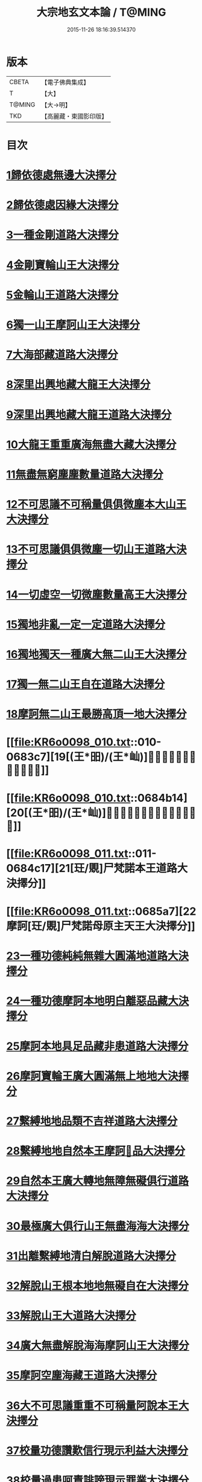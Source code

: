 #+TITLE: 大宗地玄文本論 / T@MING
#+DATE: 2015-11-26 18:16:39.514370
* 版本
 |     CBETA|【電子佛典集成】|
 |         T|【大】     |
 |    T@MING|【大→明】   |
 |       TKD|【高麗藏・東國影印版】|

* 目次
* [[file:KR6o0098_001.txt::001-0668c25][1歸依德處無邊大決擇分]]
* [[file:KR6o0098_001.txt::0670b26][2歸依德處因緣大決擇分]]
* [[file:KR6o0098_002.txt::002-0671a15][3一種金剛道路大決擇分]]
* [[file:KR6o0098_002.txt::0672c2][4金剛寶輪山王大決擇分]]
* [[file:KR6o0098_003.txt::003-0672c25][5金輪山王道路大決擇分]]
* [[file:KR6o0098_003.txt::0673b27][6獨一山王摩訶山王大決擇分]]
* [[file:KR6o0098_004.txt::004-0674a11][7大海部藏道路大決擇分]]
* [[file:KR6o0098_004.txt::0676b3][8深里出興地藏大龍王大決擇分]]
* [[file:KR6o0098_005.txt::005-0677a8][9深里出興地藏大龍王道路大決擇分]]
* [[file:KR6o0098_005.txt::0678a3][10大龍王重重廣海無盡大藏大決擇分]]
* [[file:KR6o0098_006.txt::006-0678b16][11無盡無窮塵塵數量道路大決擇分]]
* [[file:KR6o0098_006.txt::0680b18][12不可思議不可稱量俱俱微塵本大山王大決擇分]]
* [[file:KR6o0098_007.txt::007-0680c14][13不可思議俱俱微塵一切山王道路大決擇分]]
* [[file:KR6o0098_007.txt::0681b8][14一切虛空一切微塵數量高王大決擇分]]
* [[file:KR6o0098_008.txt::008-0681c21][15獨地非亂一定一定道路大決擇分]]
* [[file:KR6o0098_008.txt::0682b29][16獨地獨天一種廣大無二山王大決擇分]]
* [[file:KR6o0098_009.txt::009-0683a17][17獨一無二山王自在道路大決擇分]]
* [[file:KR6o0098_009.txt::0683b13][18摩訶無二山王最勝高頂一地大決擇分]]
* [[file:KR6o0098_010.txt::010-0683c7][19[(王*昍)/(王*屾)]𣅍陀尸梵迦諾道路大決擇分]]
* [[file:KR6o0098_010.txt::0684b14][20[(王*昍)/(王*屾)]𣅍陀尸梵迦諾本王本地大決擇分]]
* [[file:KR6o0098_011.txt::011-0684c17][21[玨/覞]尸梵諾本王道路大決擇分]]
* [[file:KR6o0098_011.txt::0685a7][22摩訶[玨/覞]尸梵諾母原主天王大決擇分]]
* [[file:KR6o0098_012.txt::012-0685b6][23一種功德純純無雜大圓滿地道路大決擇分]]
* [[file:KR6o0098_012.txt::0685c11][24一種功德摩訶本地明白離惡品藏大決擇分]]
* [[file:KR6o0098_013.txt::013-0686a9][25摩訶本地具足品藏非患道路大決擇分]]
* [[file:KR6o0098_013.txt::0686b18][26摩訶寶輪王廣大圓滿無上地地大決擇分]]
* [[file:KR6o0098_014.txt::014-0686c11][27繫縛地地品類不吉祥道路大決擇分]]
* [[file:KR6o0098_014.txt::0687b3][28繫縛地地自然本王摩訶𦅂品大決擇分]]
* [[file:KR6o0098_015.txt::015-0687c10][29自然本王廣大轉地無障無礙俱行道路大決擇分]]
* [[file:KR6o0098_015.txt::015-0687c27][30最極廣大俱行山王無盡海海大決擇分]]
* [[file:KR6o0098_016.txt::016-0688a21][31出離繫縛地清白解脫道路大決擇分]]
* [[file:KR6o0098_016.txt::0688c29][32解脫山王根本地地無礙自在大決擇分]]
* [[file:KR6o0098_017.txt::017-0689a24][33解脫山王大道路大決擇分]]
* [[file:KR6o0098_017.txt::0689b8][34廣大無盡解脫海海摩訶山王大決擇分]]
* [[file:KR6o0098_018.txt::018-0689c6][35摩訶空塵海藏王道路大決擇分]]
* [[file:KR6o0098_018.txt::0690a5][36大不可思議重重不可稱量阿說本王大決擇分]]
* [[file:KR6o0098_019.txt::019-0690b6][37校量功德讚歎信行現示利益大決擇分]]
* [[file:KR6o0098_019.txt::0691b26][38校量過患呵責誹謗現示罪業大決擇分]]
* [[file:KR6o0098_020.txt::020-0692b6][39現示本因決定證成除疑生信大決擇分]]
* [[file:KR6o0098_020.txt::0693b8][40勸持流通發大願海大決擇分]]
* 卷
** [[file:KR6o0098_001.txt][大宗地玄文本論 1]]
** [[file:KR6o0098_002.txt][大宗地玄文本論 2]]
** [[file:KR6o0098_003.txt][大宗地玄文本論 3]]
** [[file:KR6o0098_004.txt][大宗地玄文本論 4]]
** [[file:KR6o0098_005.txt][大宗地玄文本論 5]]
** [[file:KR6o0098_006.txt][大宗地玄文本論 6]]
** [[file:KR6o0098_007.txt][大宗地玄文本論 7]]
** [[file:KR6o0098_008.txt][大宗地玄文本論 8]]
** [[file:KR6o0098_009.txt][大宗地玄文本論 9]]
** [[file:KR6o0098_010.txt][大宗地玄文本論 10]]
** [[file:KR6o0098_011.txt][大宗地玄文本論 11]]
** [[file:KR6o0098_012.txt][大宗地玄文本論 12]]
** [[file:KR6o0098_013.txt][大宗地玄文本論 13]]
** [[file:KR6o0098_014.txt][大宗地玄文本論 14]]
** [[file:KR6o0098_015.txt][大宗地玄文本論 15]]
** [[file:KR6o0098_016.txt][大宗地玄文本論 16]]
** [[file:KR6o0098_017.txt][大宗地玄文本論 17]]
** [[file:KR6o0098_018.txt][大宗地玄文本論 18]]
** [[file:KR6o0098_019.txt][大宗地玄文本論 19]]
** [[file:KR6o0098_020.txt][大宗地玄文本論 20]]
